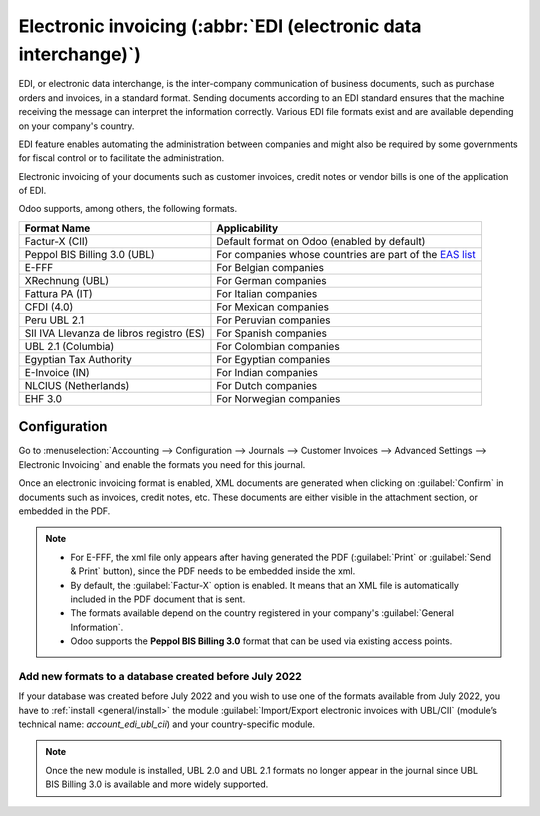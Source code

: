 ================================================================
Electronic invoicing (:abbr:`EDI (electronic data interchange)`)
================================================================

EDI, or electronic data interchange, is the inter-company communication of business documents, such
as purchase orders and invoices, in a standard format. Sending documents according to an EDI
standard ensures that the machine receiving the message can interpret the information correctly.
Various EDI file formats exist and are available depending on your company's country.

EDI feature enables automating the administration between companies and might also be required by
some governments for fiscal control or to facilitate the administration.

Electronic invoicing of your documents such as customer invoices, credit notes or vendor bills is
one of the application of EDI.

Odoo supports, among others, the following formats.

.. list-table::
   :header-rows: 1

   * - Format Name
     - Applicability
   * - Factur-X (CII)
     - Default format on Odoo (enabled by default)
   * - Peppol BIS Billing 3.0 (UBL)
     - For companies whose countries are part of the `EAS list
       <https://docs.peppol.eu/poacc/billing/3.0/codelist/eas/>`_
   * - E-FFF
     - For Belgian companies
   * - XRechnung (UBL)
     - For German companies
   * - Fattura PA (IT)
     - For Italian companies
   * - CFDI (4.0)
     - For Mexican companies
   * - Peru UBL 2.1
     - For Peruvian companies
   * - SII IVA Llevanza de libros registro (ES)
     - For Spanish companies
   * - UBL 2.1 (Columbia)
     - For Colombian companies
   * - Egyptian Tax Authority
     - For Egyptian companies
   * - E-Invoice (IN)
     - For Indian companies
   * - NLCIUS (Netherlands)
     - For Dutch companies
   * - EHF 3.0
     - For Norwegian companies

.. seealso::
   - :doc:`../../fiscal_localizations/overview/fiscal_localization_packages`

.. _e-invoicing/configuration:

Configuration
=============

Go to :menuselection:`Accounting --> Configuration --> Journals --> Customer Invoices --> Advanced
Settings --> Electronic Invoicing` and enable the formats you need for this journal.

.. image:: electronic_invoicing/formats.png
   :align: center
   :alt: Select the EDI format you need

Once an electronic invoicing format is enabled, XML documents are generated when clicking on
:guilabel:`Confirm` in documents such as invoices, credit notes, etc. These documents are either
visible in the attachment section, or embedded in the PDF.

.. note::
   - For E-FFF, the xml file only appears after having generated the PDF (:guilabel:`Print` or
     :guilabel:`Send & Print` button), since the PDF needs to be embedded inside the xml.
   - By default, the :guilabel:`Factur-X` option is enabled. It means that an XML file is
     automatically included in the PDF document that is sent.
   - The formats available depend on the country registered in your company's :guilabel:`General
     Information`.
   - Odoo supports the **Peppol BIS Billing 3.0** format that can be used via existing access
     points.

Add new formats to a database created before July 2022
------------------------------------------------------

If your database was created before July 2022 and you wish to use one of the formats available from
July 2022, you have to :ref:`install <general/install>` the module :guilabel:`Import/Export
electronic invoices with UBL/CII` (module’s technical name: `account_edi_ubl_cii`) and your
country-specific module.

.. example::
   If you want to use the Belgian format E-FFF in a database created prior to July 2022, you need to
   :ref:`install <general/install>`:

   .. list-table::
      :header-rows: 1

      * - Name
        - Technical name
      * - Belgium - E-Invoicing (UBL 2.0, e-fff)
        - `l10n_be_edi`
      * - Import/Export electronic invoices with UBL/CII
        - `account_edi_ubl_cii`

.. note::
   Once the new module is installed, UBL 2.0 and UBL 2.1 formats no longer appear in the journal
   since UBL BIS Billing 3.0 is available and more widely supported.
